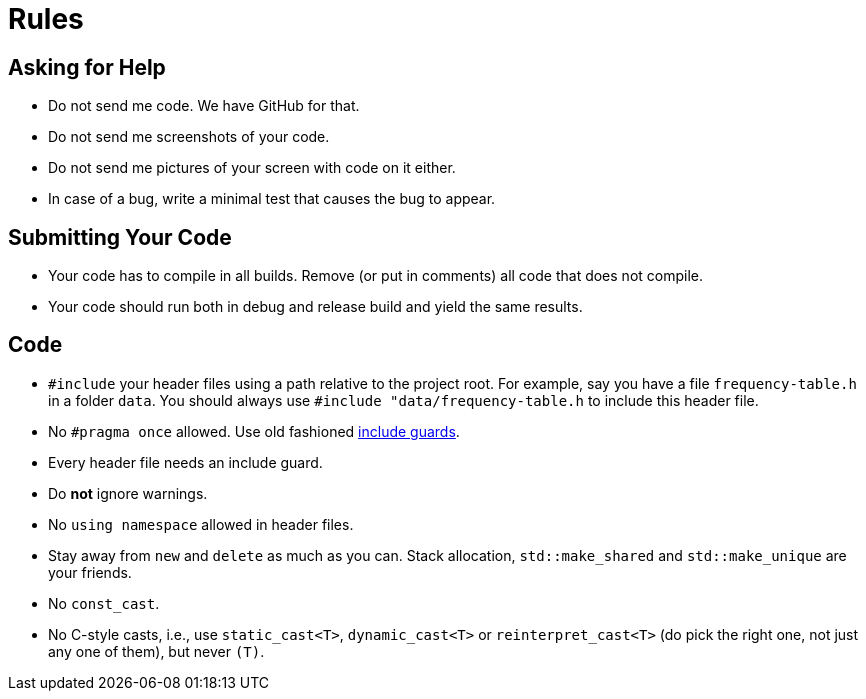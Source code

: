# Rules

## Asking for Help

* Do not send me code. We have GitHub for that.
* Do not send me screenshots of your code.
* Do not send me pictures of your screen with code on it either.
* In case of a bug, write a minimal test that causes the bug to appear.

## Submitting Your Code

* Your code has to compile in all builds. Remove (or put in comments) all code that does not compile.
* Your code should run both in debug and release build and yield the same results.

## Code

* `#include` your header files using a path relative to the project root.
  For example, say you have a file `frequency-table.h` in a folder `data`.
  You should always use `#include "data/frequency-table.h` to include this header file.
* No `\#pragma once` allowed. Use old fashioned <<implementation/include-guards#,include guards>>.
* Every header file needs an include guard.
* Do *not* ignore warnings.
* No `using namespace` allowed in header files.
* Stay away from `new` and `delete` as much as you can. Stack allocation, `std::make_shared` and `std::make_unique` are your friends.
* No `const_cast`.
* No C-style casts, i.e., use `static_cast<T>`, `dynamic_cast<T>` or `reinterpret_cast<T>` (do pick the right one, not just any one of them), but never `(T)`.
